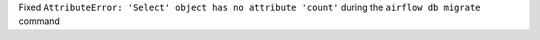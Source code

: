 Fixed ``AttributeError: 'Select' object has no attribute 'count'`` during the ``airflow db migrate`` command